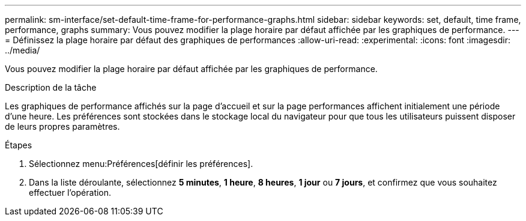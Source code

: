 ---
permalink: sm-interface/set-default-time-frame-for-performance-graphs.html 
sidebar: sidebar 
keywords: set, default, time frame, performance, graphs 
summary: Vous pouvez modifier la plage horaire par défaut affichée par les graphiques de performance. 
---
= Définissez la plage horaire par défaut des graphiques de performances
:allow-uri-read: 
:experimental: 
:icons: font
:imagesdir: ../media/


[role="lead"]
Vous pouvez modifier la plage horaire par défaut affichée par les graphiques de performance.

.Description de la tâche
Les graphiques de performance affichés sur la page d'accueil et sur la page performances affichent initialement une période d'une heure. Les préférences sont stockées dans le stockage local du navigateur pour que tous les utilisateurs puissent disposer de leurs propres paramètres.

.Étapes
. Sélectionnez menu:Préférences[définir les préférences].
. Dans la liste déroulante, sélectionnez *5 minutes*, *1 heure*, *8 heures*, *1 jour* ou *7 jours*, et confirmez que vous souhaitez effectuer l'opération.

